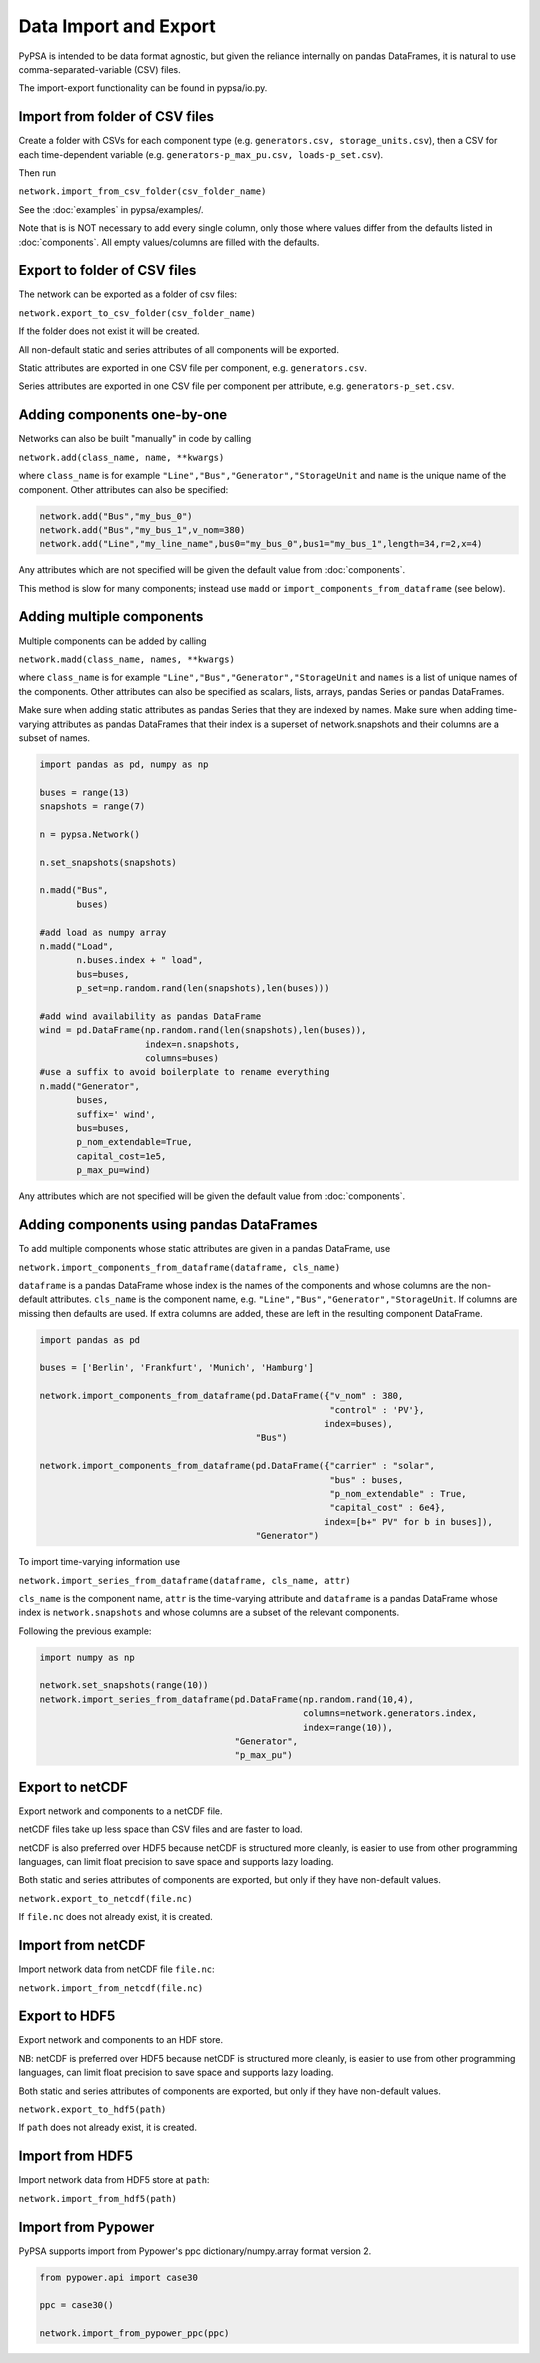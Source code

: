 ######################
Data Import and Export
######################

PyPSA is intended to be data format agnostic, but given the reliance
internally on pandas DataFrames, it is natural to use
comma-separated-variable (CSV) files.

The import-export functionality can be found in pypsa/io.py.


Import from folder of CSV files
===============================

Create a folder with CSVs for each component type
(e.g. ``generators.csv, storage_units.csv``), then a CSV for each
time-dependent variable (e.g. ``generators-p_max_pu.csv,
loads-p_set.csv``).

Then run

``network.import_from_csv_folder(csv_folder_name)``

See the :doc:`examples` in pypsa/examples/.

Note that is is NOT necessary to add every single column, only those where values differ from the defaults listed in :doc:`components`. All empty values/columns are filled with the defaults.


.. _export-csv:

Export to folder of CSV files
=============================

The network can be exported as a folder of csv files:

``network.export_to_csv_folder(csv_folder_name)``

If the folder does not exist it will be created.

All non-default static and series attributes of all components will be
exported.

Static attributes are exported in one CSV file per component,
e.g. ``generators.csv``.

Series attributes are exported in one CSV file per component per
attribute, e.g. ``generators-p_set.csv``.


Adding components one-by-one
============================

Networks can also be built "manually" in code by calling

``network.add(class_name, name, **kwargs)``

where ``class_name`` is for example
``"Line","Bus","Generator","StorageUnit`` and ``name`` is the unique
name of the component. Other attributes can also be specified:

.. code:: python

    network.add("Bus","my_bus_0")
    network.add("Bus","my_bus_1",v_nom=380)
    network.add("Line","my_line_name",bus0="my_bus_0",bus1="my_bus_1",length=34,r=2,x=4)

Any attributes which are not specified will be given the default value from :doc:`components`.

This method is slow for many components; instead use ``madd`` or
``import_components_from_dataframe`` (see below).



.. _madd:

Adding multiple components
==========================

Multiple components can be added by calling

``network.madd(class_name, names, **kwargs)``

where ``class_name`` is for example
``"Line","Bus","Generator","StorageUnit`` and ``names`` is a list of
unique names of the components. Other attributes can also be specified
as scalars, lists, arrays, pandas Series or pandas DataFrames.

Make sure when adding static attributes as pandas Series that they are
indexed by names. Make sure when adding time-varying attributes as
pandas DataFrames that their index is a superset of network.snapshots
and their columns are a subset of names.

.. code:: python

    import pandas as pd, numpy as np

    buses = range(13)
    snapshots = range(7)

    n = pypsa.Network()

    n.set_snapshots(snapshots)

    n.madd("Bus",
           buses)

    #add load as numpy array
    n.madd("Load",
           n.buses.index + " load",
           bus=buses,
	   p_set=np.random.rand(len(snapshots),len(buses)))

    #add wind availability as pandas DataFrame
    wind = pd.DataFrame(np.random.rand(len(snapshots),len(buses)),
                        index=n.snapshots,
			columns=buses)
    #use a suffix to avoid boilerplate to rename everything
    n.madd("Generator",
           buses,
	   suffix=' wind',
	   bus=buses,
	   p_nom_extendable=True,
	   capital_cost=1e5,
	   p_max_pu=wind)

Any attributes which are not specified will be given the default value from :doc:`components`.


Adding components using pandas DataFrames
=========================================

To add multiple components whose static attributes are given in a
pandas DataFrame, use

``network.import_components_from_dataframe(dataframe, cls_name)``

``dataframe`` is a pandas DataFrame whose index is the names of the
components and whose columns are the non-default
attributes. ``cls_name`` is the component name,
e.g. ``"Line","Bus","Generator","StorageUnit``. If columns are missing
then defaults are used. If extra columns are added, these are left in
the resulting component DataFrame.

.. code:: python

    import pandas as pd

    buses = ['Berlin', 'Frankfurt', 'Munich', 'Hamburg']

    network.import_components_from_dataframe(pd.DataFrame({"v_nom" : 380,
                                                           "control" : 'PV'},
							  index=buses),
					     "Bus")

    network.import_components_from_dataframe(pd.DataFrame({"carrier" : "solar",
                                                           "bus" : buses,
							   "p_nom_extendable" : True,
							   "capital_cost" : 6e4},
							  index=[b+" PV" for b in buses]),
					     "Generator")

To import time-varying information use

``network.import_series_from_dataframe(dataframe, cls_name, attr)``

``cls_name`` is the component name, ``attr`` is the time-varying
attribute and ``dataframe`` is a pandas DataFrame whose index is
``network.snapshots`` and whose columns are a subset of the relevant
components.

Following the previous example:

.. code:: python

    import numpy as np

    network.set_snapshots(range(10))
    network.import_series_from_dataframe(pd.DataFrame(np.random.rand(10,4),
                                                      columns=network.generators.index,
						      index=range(10)),
				         "Generator",
					 "p_max_pu")

Export to netCDF
================

Export network and components to a netCDF file.

netCDF files take up less space than CSV files and are faster to load.

netCDF is also preferred over HDF5 because netCDF is structured more
cleanly, is easier to use from other programming languages, can limit
float precision to save space and supports lazy loading.

Both static and series attributes of components are exported, but only
if they have non-default values.

``network.export_to_netcdf(file.nc)``

If ``file.nc`` does not already exist, it is created.


Import from netCDF
==================

Import network data from netCDF file ``file.nc``:

``network.import_from_netcdf(file.nc)``


Export to HDF5
==============

Export network and components to an HDF store.

NB: netCDF is preferred over HDF5 because netCDF is structured more
cleanly, is easier to use from other programming languages, can limit
float precision to save space and supports lazy loading.


Both static and series attributes of components are exported, but only
if they have non-default values.

``network.export_to_hdf5(path)``


If ``path`` does not already exist, it is created.



Import from HDF5
================

Import network data from HDF5 store at ``path``:

``network.import_from_hdf5(path)``


Import from Pypower
===================

PyPSA supports import from Pypower's ppc dictionary/numpy.array format
version 2.


.. code:: python

    from pypower.api import case30

    ppc = case30()

    network.import_from_pypower_ppc(ppc)
